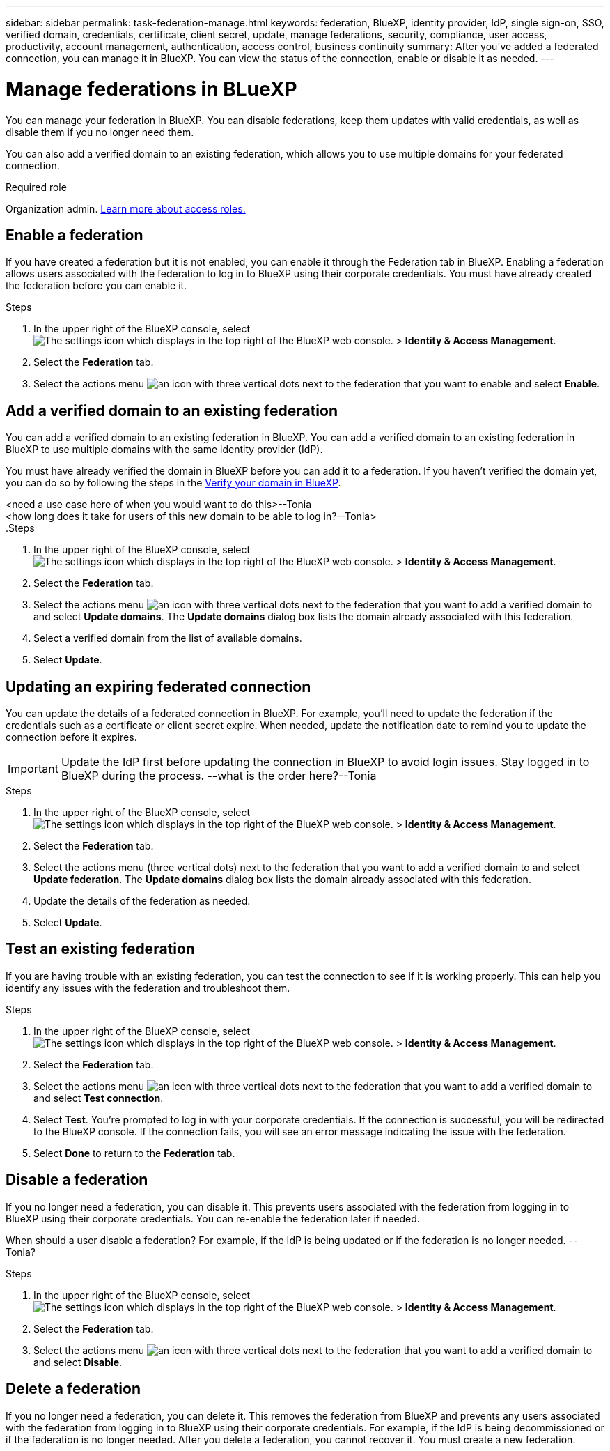 ---
sidebar: sidebar
permalink: task-federation-manage.html
keywords: federation, BlueXP, identity provider, IdP, single sign-on, SSO, verified domain, credentials, certificate, client secret, update, manage federations, security, compliance, user access, productivity, account management, authentication, access control, business continuity
summary: After you've added a federated connection, you can manage it in BlueXP. You can view the status of the connection, enable or disable it as needed.
---

= Manage federations in BLueXP
:hardbreaks:
:nofooter:
:icons: font
:linkattrs:
:imagesdir: ./media/

[.lead]
You can manage your federation in BlueXP. You can disable federations, keep them updates with valid credentials, as well as disable them if you no longer need them.

You can also add a verified domain to an existing federation, which allows you to use multiple domains for your federated connection.

.Required role
Organization admin. link:reference-iam-predefined-roles.html[Learn more about access roles.]

== Enable a federation
If you have created a federation but it is not enabled, you can enable it through the Federation tab in BlueXP. Enabling a federation allows users associated with the federation to log in to BlueXP using their corporate credentials. You must have already created the federation before you can enable it.

.Steps

. In the upper right of the BlueXP console, select image:icon-settings-option.png[The settings icon which displays in the top right of the BlueXP web console.] > *Identity & Access Management*.

. Select the *Federation* tab.

. Select the actions menu image:button_3_vert_dots.png[an icon with three vertical dots] next to the federation that you want to enable and select *Enable*. 





== Add a verified domain to an existing federation
You can add a verified domain to an existing federation in BlueXP. You can add a verified domain to an existing federation in BlueXP to use multiple domains with the same identity provider (IdP).

You must have already verified the domain in BlueXP before you can add it to a federation. If you haven't verified the domain yet, you can do so by following the steps in the link:task-federation-verify-domain.html[Verify your domain in BlueXP].

<need a use case here of when you would want to do this>--Tonia
<how long does it take for users of this new domain to be able to log in?--Tonia>
.Steps

. In the upper right of the BlueXP console, select image:icon-settings-option.png[The settings icon which displays in the top right of the BlueXP web console.] > *Identity & Access Management*.

. Select the *Federation* tab.

. Select the actions menu image:button_3_vert_dots.png[an icon with three vertical dots] next to the federation that you want to add a verified domain to and select *Update domains*. The *Update domains* dialog box lists the domain already associated with this federation.

. Select a verified domain from the list of available domains. 

. Select *Update*.



== Updating an expiring federated connection

You can update the details of a federated connection in BlueXP. For example, you'll need to update the federation if the credentials such as a certificate or client secret expire. When needed, update the notification date to remind you to update the connection before it expires.


IMPORTANT: Update the IdP first before updating the connection in BlueXP to avoid login issues. Stay logged in to BlueXP during the process. --what is the order here?--Tonia

.Steps

. In the upper right of the BlueXP console, select image:icon-settings-option.png[The settings icon which displays in the top right of the BlueXP web console.] > *Identity & Access Management*.

. Select the *Federation* tab.

. Select the actions menu (three vertical dots) next to the federation that you want to add a verified domain to and select *Update federation*. The *Update domains* dialog box lists the domain already associated with this federation.

. Update the details of the federation as needed.
. Select *Update*.


== Test an existing federation
If you are having trouble with an existing federation, you can test the connection to see if it is working properly. This can help you identify any issues with the federation and troubleshoot them.

.Steps

. In the upper right of the BlueXP console, select image:icon-settings-option.png[The settings icon which displays in the top right of the BlueXP web console.] > *Identity & Access Management*.

. Select the *Federation* tab.

. Select the actions menu image:button_3_vert_dots.png[an icon with three vertical dots] next to the federation that you want to add a verified domain to and select *Test connection*. 

. Select *Test*. You're prompted to log in with your corporate credentials. If the connection is successful, you will be redirected to the BlueXP console. If the connection fails, you will see an error message indicating the issue with the federation.

. Select *Done* to return to the *Federation* tab.

== Disable a federation
If you no longer need a federation, you can disable it. This prevents users associated with the federation from logging in to BlueXP using their corporate credentials. You can re-enable the federation later if needed.

When should a user disable a federation? For example, if the IdP is being updated or if the federation is no longer needed. --Tonia?

.Steps

. In the upper right of the BlueXP console, select image:icon-settings-option.png[The settings icon which displays in the top right of the BlueXP web console.] > *Identity & Access Management*.

. Select the *Federation* tab.

. Select the actions menu image:button_3_vert_dots.png[an icon with three vertical dots] next to the federation that you want to add a verified domain to and select *Disable*. 

== Delete a federation
If you no longer need a federation, you can delete it. This removes the federation from BlueXP and prevents any users associated with the federation from logging in to BlueXP using their corporate credentials. For example, if the IdP is being decommissioned or if the federation is no longer needed. After you delete a federation, you cannot recover it. You must create a new federation.




